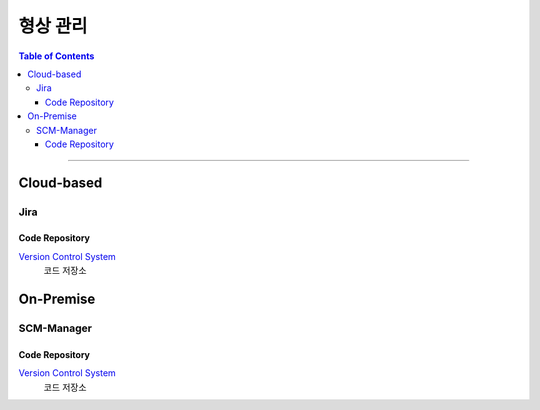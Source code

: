 *********************************
형상 관리
*********************************

.. contents:: Table of Contents

---------

Cloud-based
=============

Jira
------

Code Repository
~~~~~~~~~~~~~~~~~

`Version Control System <https://github.com/Deep-In-Sight-Public/Lumino-Imager-Color-Release.git/>`__
    코드 저장소


On-Premise
============

SCM-Manager
-------------

Code Repository
~~~~~~~~~~~~~~~~~

`Version Control System <http://14.35.255.147:9008/scm/repo/solution-Lumino-Imager-Color/ICG-Color/code/sources/main/>`__
    코드 저장소